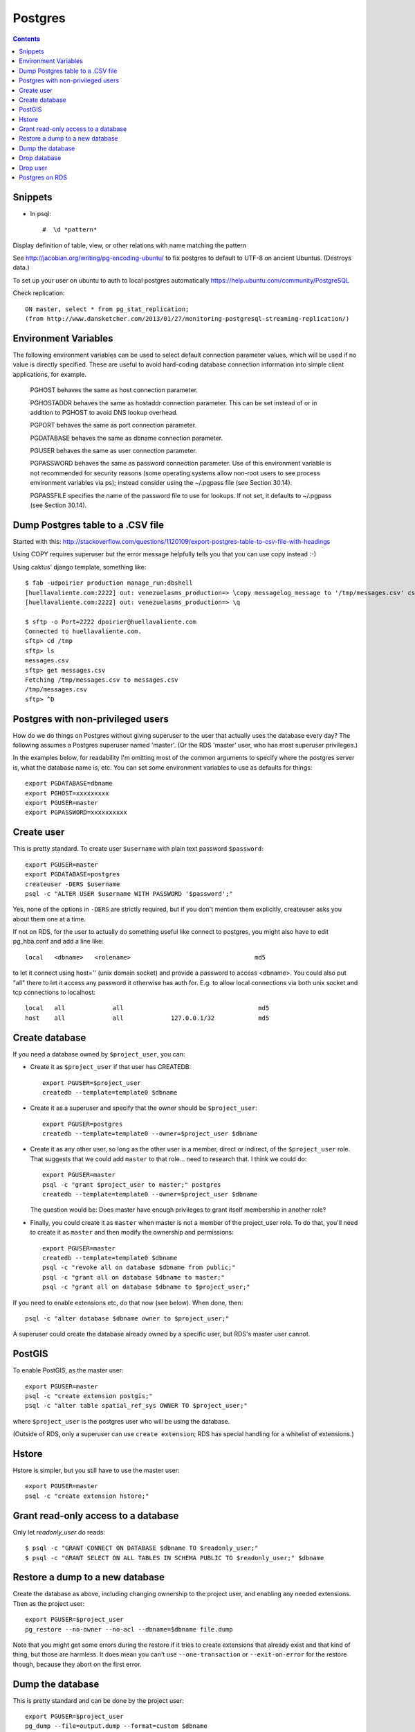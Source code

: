 .. postgres:: ! postgres

Postgres
========
.. contents::

Snippets
--------

.. index:: postgres; psql

* In psql::

    #  \d *pattern*

Display definition of table, view, or other relations with name matching the pattern

See http://jacobian.org/writing/pg-encoding-ubuntu/ to fix postgres to default to UTF-8 on ancient Ubuntus. (Destroys data.)

To set up your user on ubuntu to auth to local postgres automatically https://help.ubuntu.com/community/PostgreSQL

Check replication::

      ON master, select * from pg_stat_replication;
      (from http://www.dansketcher.com/2013/01/27/monitoring-postgresql-streaming-replication/)


Environment Variables
----------------------

The following environment variables can be used to select default connection parameter values, which will be used if no value is directly specified. These are useful to avoid hard-coding database connection information into simple client applications, for example.

 PGHOST behaves the same as host connection parameter.

 PGHOSTADDR behaves the same as hostaddr connection parameter. This can be set instead of or in addition to PGHOST to avoid DNS lookup overhead.

 PGPORT behaves the same as port connection parameter.

 PGDATABASE behaves the same as dbname connection parameter.

 PGUSER behaves the same as user connection parameter.

 PGPASSWORD behaves the same as password connection parameter. Use of this environment variable is not recommended for security reasons (some operating systems allow non-root users to see process environment variables via ps); instead consider using the ~/.pgpass file (see Section 30.14).

 PGPASSFILE specifies the name of the password file to use for lookups. If not set, it defaults to ~/.pgpass (see Section 30.14).

Dump Postgres table to a .CSV file
----------------------------------

Started with this: http://stackoverflow.com/questions/1120109/export-postgres-table-to-csv-file-with-headings

Using COPY requires superuser but the error message helpfully tells you that you can use \copy instead :-)

Using caktus' django template, something like::

    $ fab -udpoirier production manage_run:dbshell
    [huellavaliente.com:2222] out: venezuelasms_production=> \copy messagelog_message to '/tmp/messages.csv' csv header
    [huellavaliente.com:2222] out: venezuelasms_production=> \q

    $ sftp -o Port=2222 dpoirier@huellavaliente.com
    Connected to huellavaliente.com.
    sftp> cd /tmp
    sftp> ls
    messages.csv
    sftp> get messages.csv
    Fetching /tmp/messages.csv to messages.csv
    /tmp/messages.csv                                                                                              100% 1776KB 888.0KB/s   00:02
    sftp> ^D


Postgres with non-privileged users
-----------------------------------

How do we do things on Postgres without giving superuser to the
user that actually uses the database every day?  The following
assumes a Postgres superuser named 'master'.  (Or the RDS
'master' user, who has most superuser privileges.)

In the examples below, for readability I'm omitting most of the common
arguments to specify where the postgres server is, what the database name is,
etc. You can set some environment variables to use as defaults for things::

    export PGDATABASE=dbname
    export PGHOST=xxxxxxxxx
    export PGUSER=master
    export PGPASSWORD=xxxxxxxxxx

Create user
-----------

.. index:: postgres; createuser

This is pretty standard.  To create user ``$username`` with plain text password
``$password``::

    export PGUSER=master
    export PGDATABASE=postgres
    createuser -DERS $username
    psql -c "ALTER USER $username WITH PASSWORD '$password';"

Yes, none of the options in ``-DERS`` are strictly required, but if you don't
mention them explicitly, createuser asks you about them one at a time.

If not on RDS, for the user to actually do something useful like connect to postgres,
you might also have to edit pg_hba.conf and add a line like::

    local   <dbname>   <rolename>                                  md5

to let it connect using host='' (unix domain socket) and provide a password
to access <dbname>.  You could also put "all" there to let it access any
password it otherwise has auth for.  E.g. to allow local connections via both unix socket and tcp connections to localhost::

    local   all             all                                     md5
    host    all             all             127.0.0.1/32            md5

Create database
---------------

.. index::
    pair: postgres; createdb

If you need a database owned by ``$project_user``, you can:

* Create it as ``$project_user`` if that user has CREATEDB::

    export PGUSER=$project_user
    createdb --template=template0 $dbname

* Create it as a superuser and specify that the owner should be ``$project_user``::

    export PGUSER=postgres
    createdb --template=template0 --owner=$project_user $dbname

* Create it as any other user, so long as the other user is a member, direct
  or indirect, of the ``$project_user`` role.  That suggests that we could
  add ``master`` to that role... need to research that.  I think we could do::

    export PGUSER=master
    psql -c "grant $project_user to master;" postgres
    createdb --template=template0 --owner=$project_user $dbname

  The question would be: Does master have enough privileges to grant itself
  membership in another role?

* Finally, you could create it as ``master`` when master is not a member
  of the project_user role. To do that, you'll need
  to create it as ``master`` and then modify the ownership and permissions::

    export PGUSER=master
    createdb --template=template0 $dbname
    psql -c "revoke all on database $dbname from public;"
    psql -c "grant all on database $dbname to master;"
    psql -c "grant all on database $dbname to $project_user;"

If you need to enable extensions etc, do that now (see below).  When done, then::

    psql -c "alter database $dbname owner to $project_user;"

A superuser could create the database already owned by a specific user,
but RDS's master user cannot.

PostGIS
-------

To enable PostGIS, as the master user::

    export PGUSER=master
    psql -c "create extension postgis;"
    psql -c "alter table spatial_ref_sys OWNER TO $project_user;"

where ``$project_user`` is the postgres user who will be using the database.

(Outside of RDS, only a superuser can use ``create extension``; RDS has special
handling for a whitelist of extensions.)

Hstore
------

Hstore is simpler, but you still have to use the master user::

    export PGUSER=master
    psql -c "create extension hstore;"

Grant read-only access to a database
------------------------------------

Only let `readonly_user` do reads::

    $ psql -c "GRANT CONNECT ON DATABASE $dbname TO $readonly_user;"
    $ psql -c "GRANT SELECT ON ALL TABLES IN SCHEMA PUBLIC TO $readonly_user;" $dbname

Restore a dump to a new database
--------------------------------

Create the database as above, including changing ownership to the project
user, and enabling any needed extensions. Then as the project user::

    export PGUSER=$project_user
    pg_restore --no-owner --no-acl --dbname=$dbname file.dump

Note that you might get some errors during the restore if it tries to create
extensions that already exist and that kind of thing, but those are
harmless. It does mean you can't use ``--one-transaction`` or
``--exit-on-error`` for the restore though, because they abort on
the first error.

Dump the database
-----------------

This is pretty standard and can be done by the project user::

    export PGUSER=$project_user
    pg_dump --file=output.dump --format=custom $dbname

Drop database
-------------

.. index::
    pair: drop database; postgres

When it comes time to drop a database, only master has the permission, but
master can only drop databases it owns, so it takes two steps.  Also,
you can't drop the database you're connected to, so you need to connect
to a different database for the ``dropdb``.  The ``postgres`` database is
as good as any::

    export PGUSER=master PGDATABASE=postgres
    psql -c "alter database $dbname owner to master;"
    psql -c "drop database if exists $dbname;"

(Outside of RDS, a superuser can drop any database. A superuser still
has to be connected to some other database when doing it, though.)

Drop user
---------

.. index::
    pair: dropuser; postgres

This is standard too.  Just beware that you cannot drop a user if anything
they own still exists, including things like permissions on databases.::

    $ export PGUSER=master
    $ dropuser $user

Postgres on RDS
----------------

* Add ``django-extensions`` to the requirements and `django_extensions` to the `INSTALLED_APPS` so we can use the [sqldsn](http://django-extensions.readthedocs.org/en/latest/sqldsn.html) management command to get the exact Postgres settings we need to access the database from outside of Django.  Here's how it works::

    manage.py [--settings=xxxx] sqldsn
